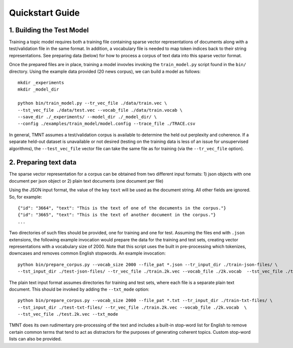 Quickstart Guide
================


1. Building the Test Model
++++++++++++++++++++++++++

Training a topic model requires both a training file containing sparse vector representations of documents
along with a test/validation file in the same format. In addition, a vocabulary file is needed to
map token indices back to their string representations.  See preparing data (below) for how to
process a corpus of text data into this sparse vector format.

Once the prepared files are in place, training a model invovles invoking the ``train_model.py`` script
found in the ``bin/`` directory.  Using the example data provided (20 news corpus), we can build
a model as follows::

  mkdir _experiments
  mkdir _model_dir

  python bin/train_model.py --tr_vec_file ./data/train.vec \
  --tst_vec_file ./data/test.vec --vocab_file ./data/train.vocab \
  --save_dir ./_experiments/ --model_dir ./_model_dir/ \
  --config ./examples/train_model/model.config --trace_file ./TRACE.csv

In general, TMNT assumes a test/validation corpus is available to determine the held out perplexity
and coherence. If a separate held-out dataset is unavailable or not desired (testing on the training
data is less of an issue for unsupervised algorithms), the ``--test_vec_file`` vector file can
take the same file as for training (via the ``--tr_vec_file`` option).


2. Preparing text data
++++++++++++++++++++++

The sparse vector representation for a corpus can be obtained from two different input formats:
1) json objects with one document per json object or 2) plain text documents (one document per file) 

Using the JSON input format, the value of the key ``text`` will be used as the document string.
All other fields are ignored. So, for example::


  {"id": "3664", "text": "This is the text of one of the documents in the corpus."}
  {"id": "3665", "text": "This is the text of another document in the corpus."}
  ...

Two directories of such files should be provided, one for training and one for test.  Assuming the files end with ``.json`` extensions, the
following example invocation would prepare the data for the training and test sets, creating vector representations with a vocabulary
size of 2000.  Note that this script uses the built in pre-processing which tokenizes, downcases and removes common English stopwords.
An example invocation::

  python bin/prepare_corpus.py --vocab_size 2000 --file_pat *.json --tr_input_dir ./train-json-files/ \
  --tst_input_dir ./test-json-files/ --tr_vec_file ./train.2k.vec --vocab_file ./2k.vocab  --tst_vec_file ./test.2k.vec 


The plain text input format assumes directories for training and test sets, where each file is a separate plain text document. This should be
invoked by adding the ``--txt_mode`` option::


  python bin/prepare_corpus.py --vocab_size 2000 --file_pat *.txt --tr_input_dir ./train-txt-files/ \
  --tst_input_dir ./test-txt-files/ --tr_vec_file ./train.2k.vec --vocab_file ./2k.vocab  \
  --tst_vec_file ./test.2k.vec --txt_mode
   

TMNT does its own rudimentary pre-processing of the text and includes a built-in stop-word list for English
to remove certain common terms that tend to act as distractors for the purposes of generating coherent topics.
Custom stop-word lists can also be provided. 

